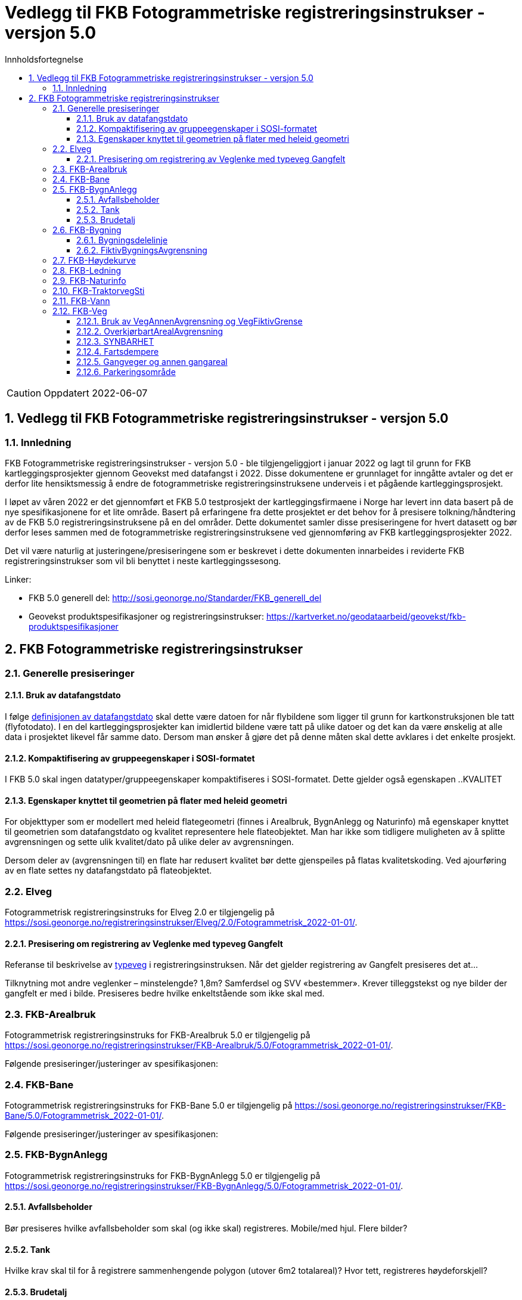 = Vedlegg til FKB Fotogrammetriske registreringsinstrukser - versjon 5.0
:sectnums:
:toc: left
:toc-title: Innholdsfortegnelse
:toclevels: 3
:figure-caption: Figur
:table-caption: Tabell
:doctype: article
:encoding: utf-8
:lang: nb
:URLrot: https://sosi.geonorge.no/registreringsinstrukser
:fkb: http://sosi.geonorge.no/Standarder/FKB_generell_del
:publisert: Oppdatert 2022-06-07

CAUTION: {publisert} 

== Vedlegg til FKB Fotogrammetriske registreringsinstrukser - versjon 5.0

=== Innledning

FKB Fotogrammetriske registreringsinstrukser - versjon 5.0 - ble tilgjengeliggjort i januar 2022 og lagt til grunn for FKB kartleggingsprosjekter gjennom Geovekst med datafangst i 2022. Disse dokumentene er grunnlaget for inngåtte avtaler og det er derfor lite hensiktsmessig å endre de fotogrammetriske registreringsinstruksene underveis i et pågående kartleggingsprosjekt.

I løpet av våren 2022 er det gjennomført et FKB 5.0 testprosjekt der kartleggingsfirmaene i Norge har levert inn data basert på de nye spesifikasjonene for et lite område. Basert på erfaringene fra dette prosjektet er det behov for å presisere tolkning/håndtering av de FKB 5.0 registreringsinstruksene på en del områder. Dette dokumentet samler disse presiseringene for hvert datasett og bør derfor leses sammen med de fotogrammetriske registreringsinstruksene ved gjennomføring av FKB kartleggingsprosjekter 2022.

Det vil være naturlig at justeringene/presiseringene som er beskrevet i dette dokumenten innarbeides i reviderte FKB registreringsinstrukser som vil bli benyttet i neste kartleggingssesong.

Linker:

* FKB 5.0 generell del: {fkb}
* Geovekst produktspesifikasjoner og registreringsinstrukser: https://kartverket.no/geodataarbeid/geovekst/fkb-produktspesifikasjoner



== FKB Fotogrammetriske registreringsinstrukser

=== Generelle presiseringer

==== Bruk av datafangstdato 
I følge http://sosi.geonorge.no/Standarder/FKB_generell_del/#truedatafangstdato[definisjonen av datafangstdato] skal dette være datoen for når flybildene som ligger til grunn for kartkonstruksjonen ble tatt (flyfotodato). I en del kartleggingsprosjekter kan imidlertid bildene være tatt på ulike datoer og det kan da være ønskelig at alle data i prosjektet likevel får samme dato. Dersom man ønsker å gjøre det på denne måten skal dette avklares i det enkelte prosjekt. 

==== Kompaktifisering av gruppeegenskaper i SOSI-formatet
I FKB 5.0 skal ingen datatyper/gruppeegenskaper kompaktifiseres i SOSI-formatet. Dette gjelder også egenskapen ..KVALITET

==== Egenskaper knyttet til geometrien på flater med heleid geometri
For objekttyper som er modellert med heleid flategeometri (finnes i Arealbruk, BygnAnlegg og Naturinfo) må egenskaper knyttet til geometrien som datafangstdato og kvalitet representere hele flateobjektet. Man har ikke som tidligere muligheten av å splitte avgrensningen og sette ulik kvalitet/dato på ulike deler av avgrensningen. 

Dersom deler av (avgrensningen til) en flate har redusert kvalitet bør dette gjenspeiles på flatas kvalitetskoding. Ved ajourføring av en flate settes ny datafangstdato på flateobjektet. 

:ds: Elveg
:spek: {URLrot}/{ds}/2.0/Fotogrammetrisk_2022-01-01/.
=== {ds}

Fotogrammetrisk registreringsinstruks for {ds} 2.0 er tilgjengelig på {spek}

==== Presisering om registrering av Veglenke med typeveg Gangfelt
Referanse til beskrivelse av https://sosi.geonorge.no/registreringsinstrukser//Elveg/2.0/Fotogrammetrisk_2022-01-01/#truekodeliste-typeveg[typeveg] i registreringsinstruksen. Når det gjelder registrering av Gangfelt presiseres det at...

Tilknytning mot andre veglenker – minstelengde? 1,8m? Samferdsel og SVV «bestemmer». Krever tilleggstekst og nye bilder der gangfelt er med i bilde. Presiseres bedre hvilke enkeltstående som ikke skal med.




:ds: FKB-Arealbruk
:spek: {URLrot}/{ds}/5.0/Fotogrammetrisk_2022-01-01/.
=== {ds}

Fotogrammetrisk registreringsinstruks for {ds} 5.0 er tilgjengelig på {spek}

Følgende presiseringer/justeringer av spesifikasjonen:



:ds: FKB-Bane
:spek: {URLrot}/{ds}/5.0/Fotogrammetrisk_2022-01-01/.
=== {ds}

Fotogrammetrisk registreringsinstruks for {ds} 5.0 er tilgjengelig på {spek}

Følgende presiseringer/justeringer av spesifikasjonen:



:ds: FKB-BygnAnlegg
:spek: {URLrot}/{ds}/5.0/Fotogrammetrisk_2022-01-01/.
=== {ds}

Fotogrammetrisk registreringsinstruks for {ds} 5.0 er tilgjengelig på {spek}

==== Avfallsbeholder 
Bør presiseres hvilke avfallsbeholder som skal (og ikke skal) registreres. Mobile/med hjul. Flere bilder?

==== Tank 
Hvilke krav skal til for å registrere sammenhengende polygon (utover 6m2 totalareal)? Hvor tett, registreres høydeforskjell?

==== Brudetalj 
Kan det settes et minstemål (i meter oppstikk) på brudetaljene?



:ds: FKB-Bygning
:spek: {URLrot}/{ds}/5.0/Fotogrammetrisk_2022-01-01/.
=== {ds}

Fotogrammetrisk registreringsinstruks for {ds} 5.0 er tilgjengelig på {spek}

==== Bygningsdelelinje 
Oppdatere i registreringsinstruksen (definisjon: usikkerhet i fastleggelsen av bygningsdelelinjen skal synliggjøres gjennom kvalitetskoding (f.eks posisjonskvalitet 81 50). Kvalitet ikke skal legges på Byggningsdelelinje fra FKB 5.0. MÅ VENTE TIL NESTE REVISJON for prod.spek.

==== FiktivBygningsAvgrensning 
Bør det stå noe om størrelsen på bygninger under bakken? Hvilke skal med?



:ds: FKB-Høydekurve
:spek: {URLrot}/{ds}/5.0/Punktsky_2022-01-01/.
=== {ds}

Fotogrammetrisk registreringsinstruks for {ds} 5.0 er tilgjengelig på {spek}

Følgende presiseringer/justeringer av spesifikasjonen:



:ds: FKB-Ledning
:spek: {URLrot}/{ds}/5.0/Fotogrammetrisk_2022-01-01/.
=== {ds}

Fotogrammetrisk registreringsinstruks for {ds} 5.0 er tilgjengelig på {spek}

Følgende presiseringer/justeringer av spesifikasjonen:



:ds: FKB-Naturinfo
:spek: {URLrot}/{ds}/5.0/Fotogrammetrisk_2022-01-01/.
=== {ds}

Fotogrammetrisk registreringsinstruks for {ds} 5.0 er tilgjengelig på {spek}

Følgende presiseringer/justeringer av spesifikasjonen:



:ds: FKB-TraktorvegSti
:spek: {URLrot}/{ds}/5.0/Fotogrammetrisk_2022-01-01/.
=== {ds}

Fotogrammetrisk registreringsinstruks for {ds} 5.0 er tilgjengelig på {spek}

Følgende presiseringer/justeringer av spesifikasjonen:



:ds: FKB-Vann
:spek: {URLrot}/{ds}/5.0/Fotogrammetrisk_2022-01-01/.
=== {ds}

Fotogrammetrisk registreringsinstruks for {ds} 5.0 er tilgjengelig på {spek}

Følgende presiseringer/justeringer av spesifikasjonen:



:ds: FKB-Veg
:spek: {URLrot}/{ds}/5.0/Fotogrammetrisk_2022-01-01/.
=== {ds}

Fotogrammetrisk registreringsinstruks for {ds} 5.0 er tilgjengelig på {spek}

==== Bruk av VegAnnenAvgrensning og VegFiktivGrense
Spesielt VegFiktivGrense, om den er synlig og har et fysisk skille (for eksempel nedsenket kantstein). Ingen tydelige føringer for registrering nå, bildene ikke konsekvente? Bytte bilder, forklare i tekst.

==== OverkjørbartArealAvgrensning
Ingen beskrivelse for helt overkjørbart areal. Tilleggstekst og nytt bilde?

==== SYNBARHET 
Mangler vi beskrivelse av objekter med medium U?

==== Fartsdempere 
Smale blir ikke registrert. Nytt bilde med tekst.

==== Gangveger og annen gangareal
bør begrenses til hovedferdselsårer. Legge til tekst?

==== Parkeringsområde
Langs veg – skal den flatedannes eller ikke? Bør presiseres med bilde/bilder.

